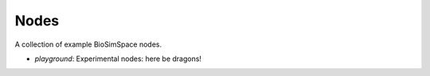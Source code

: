 Nodes
=====

A collection of example BioSimSpace nodes.

* *playground*: Experimental nodes: here be dragons!
